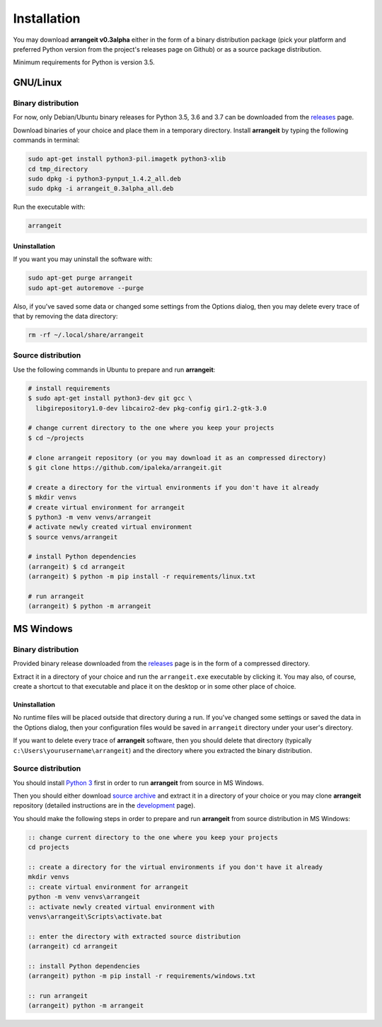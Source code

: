Installation
============

You may download **arrangeit v0.3alpha** either in the form of a binary distribution
package (pick your platform and preferred Python version from the project's releases
page on Github) or as a source package distribution.

Minimum requirements for Python is version 3.5.


GNU/Linux
---------

Binary distribution
^^^^^^^^^^^^^^^^^^^

For now, only Debian/Ubuntu binary releases for Python 3.5, 3.6 and 3.7 can be
downloaded from the releases_ page.

Download binaries of your choice and place them in a temporary directory. Install
**arrangeit** by typing the following commands in terminal:

.. code-block:: bash

  sudo apt-get install python3-pil.imagetk python3-xlib
  cd tmp_directory
  sudo dpkg -i python3-pynput_1.4.2_all.deb
  sudo dpkg -i arrangeit_0.3alpha_all.deb


Run the executable with:

.. code-block:: bash

  arrangeit


Uninstallation
""""""""""""""

If you want you may uninstall the software with:

.. code-block:: bash

  sudo apt-get purge arrangeit
  sudo apt-get autoremove --purge


Also, if you've saved some data or changed some settings from the Options dialog,
then you may delete every trace of that by removing the data directory:

.. code-block:: bash

  rm -rf ~/.local/share/arrangeit


Source distribution
^^^^^^^^^^^^^^^^^^^

Use the following commands in Ubuntu to prepare and run **arrangeit**:

.. code-block:: bash

  # install requirements
  $ sudo apt-get install python3-dev git gcc \
    libgirepository1.0-dev libcairo2-dev pkg-config gir1.2-gtk-3.0

  # change current directory to the one where you keep your projects
  $ cd ~/projects

  # clone arrangeit repository (or you may download it as an compressed directory)
  $ git clone https://github.com/ipaleka/arrangeit.git

  # create a directory for the virtual environments if you don't have it already
  $ mkdir venvs
  # create virtual environment for arrangeit
  $ python3 -m venv venvs/arrangeit
  # activate newly created virtual environment
  $ source venvs/arrangeit

  # install Python dependencies
  (arrangeit) $ cd arrangeit
  (arrangeit) $ python -m pip install -r requirements/linux.txt

  # run arrangeit
  (arrangeit) $ python -m arrangeit


MS Windows
----------

Binary distribution
^^^^^^^^^^^^^^^^^^^

Provided binary release downloaded from the releases_ page is in the form of a
compressed directory.

Extract it in a directory of your choice and run the ``arrangeit.exe`` executable
by clicking it. You may also, of course, create a shortcut to that executable and
place it on the desktop or in some other place of choice.

.. _releases: https://github.com/ipaleka/arrangeit/releases


Uninstallation
""""""""""""""

No runtime files will be placed outside that directory during a run. If you've
changed some settings or saved the data in the Options dialog, then your
configuration files would be saved in ``arrangeit`` directory under your user's
directory.

If you want to delete every trace of **arrangeit** software, then you should delete
that directory (typically ``c:\Users\yourusername\arrangeit``) and the directory
where you extracted the binary distribution.


Source distribution
^^^^^^^^^^^^^^^^^^^

You should install `Python 3`_ first in order to run **arrangeit** from source in
MS Windows.

Then you should either download `source archive`_ and extract it in a directory of
your choice or you may clone **arrangeit** repository (detailed instructions are in
the development_ page).

.. _Python 3: https://www.python.org/downloads/
.. _source archive: https://github.com/ipaleka/arrangeit/archive/master.zip
.. _development: https://github.com/ipaleka/arrangeit/blob/master/docs/development.rst

You should make the following steps in order to prepare and run **arrangeit** from
source distribution in MS Windows:

.. code-block:: batch

  :: change current directory to the one where you keep your projects
  cd projects

  :: create a directory for the virtual environments if you don't have it already
  mkdir venvs
  :: create virtual environment for arrangeit
  python -m venv venvs\arrangeit
  :: activate newly created virtual environment with
  venvs\arrangeit\Scripts\activate.bat

  :: enter the directory with extracted source distribution
  (arrangeit) cd arrangeit

  :: install Python dependencies
  (arrangeit) python -m pip install -r requirements/windows.txt

  :: run arrangeit
  (arrangeit) python -m arrangeit
